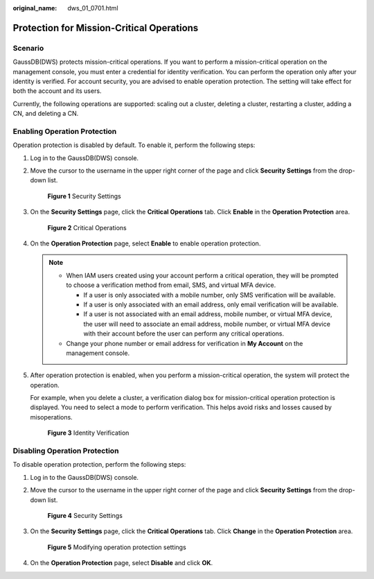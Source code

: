 :original_name: dws_01_0701.html

.. _dws_01_0701:

Protection for Mission-Critical Operations
==========================================

Scenario
--------

GaussDB(DWS) protects mission-critical operations. If you want to perform a mission-critical operation on the management console, you must enter a credential for identity verification. You can perform the operation only after your identity is verified. For account security, you are advised to enable operation protection. The setting will take effect for both the account and its users.

Currently, the following operations are supported: scaling out a cluster, deleting a cluster, restarting a cluster, adding a CN, and deleting a CN.

Enabling Operation Protection
-----------------------------

Operation protection is disabled by default. To enable it, perform the following steps:

#. Log in to the GaussDB(DWS) console.

#. Move the cursor to the username in the upper right corner of the page and click **Security Settings** from the drop-down list.


   .. figure:: /_static/images/en-us_image_0000001134401104.png
      :alt: **Figure 1** Security Settings

      **Figure 1** Security Settings

#. On the **Security Settings** page, click the **Critical Operations** tab. Click **Enable** in the **Operation Protection** area.


   .. figure:: /_static/images/en-us_image_0000001180440471.png
      :alt: **Figure 2** Critical Operations

      **Figure 2** Critical Operations

#. On the **Operation Protection** page, select **Enable** to enable operation protection.

   .. note::

      -  When IAM users created using your account perform a critical operation, they will be prompted to choose a verification method from email, SMS, and virtual MFA device.

         -  If a user is only associated with a mobile number, only SMS verification will be available.
         -  If a user is only associated with an email address, only email verification will be available.
         -  If a user is not associated with an email address, mobile number, or virtual MFA device, the user will need to associate an email address, mobile number, or virtual MFA device with their account before the user can perform any critical operations.

      -  Change your phone number or email address for verification in **My Account** on the management console.

#. After operation protection is enabled, when you perform a mission-critical operation, the system will protect the operation.

   For example, when you delete a cluster, a verification dialog box for mission-critical operation protection is displayed. You need to select a mode to perform verification. This helps avoid risks and losses caused by misoperations.


   .. figure:: /_static/images/en-us_image_0000001134560886.png
      :alt: **Figure 3** Identity Verification

      **Figure 3** Identity Verification

Disabling Operation Protection
------------------------------

To disable operation protection, perform the following steps:

#. Log in to the GaussDB(DWS) console.

#. Move the cursor to the username in the upper right corner of the page and click **Security Settings** from the drop-down list.


   .. figure:: /_static/images/en-us_image_0000001134401104.png
      :alt: **Figure 4** Security Settings

      **Figure 4** Security Settings

#. On the **Security Settings** page, click the **Critical Operations** tab. Click **Change** in the **Operation Protection** area.


   .. figure:: /_static/images/en-us_image_0000001180320535.png
      :alt: **Figure 5** Modifying operation protection settings

      **Figure 5** Modifying operation protection settings

#. On the **Operation Protection** page, select **Disable** and click **OK**.
